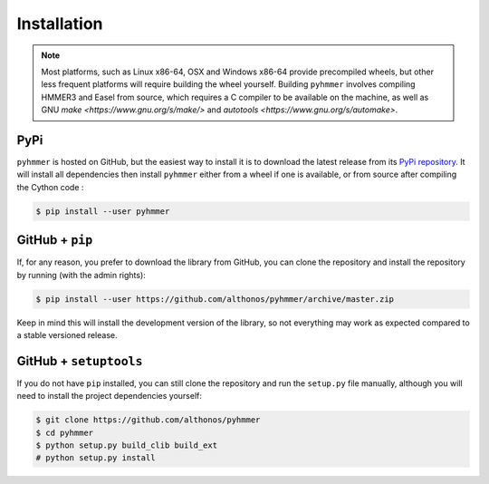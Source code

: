 Installation
============

.. note::

    Most platforms, such as Linux x86-64, OSX and Windows x86-64 provide
    precompiled wheels, but other less frequent platforms will require building
    the wheel yourself. Building ``pyhmmer`` involves compiling HMMER3 and Easel
    from source, which requires a C compiler to be available on the machine,
    as well as GNU `make <https://www.gnu.org/s/make/>` and
    `autotools <https://www.gnu.org/s/automake>`.


PyPi
^^^^

``pyhmmer`` is hosted on GitHub, but the easiest way to install it is to download
the latest release from its `PyPi repository <https://pypi.python.org/pypi/pyhmmer>`_.
It will install all dependencies then install ``pyhmmer`` either from a wheel if
one is available, or from source after compiling the Cython code :

.. code:: console

	$ pip install --user pyhmmer

.. Conda
.. ^^^^^
..
.. Pronto is also available as a `recipe <https://anaconda.org/bioconda/pyhmmer>`_
.. in the `bioconda <https://bioconda.github.io/>`_ channel. To install, simply
.. use the `conda` installer:
..
.. .. code:: console
..
.. 	 $ conda install -c bioconda pyhmmer


GitHub + ``pip``
^^^^^^^^^^^^^^^^

If, for any reason, you prefer to download the library from GitHub, you can clone
the repository and install the repository by running (with the admin rights):

.. code:: console

	$ pip install --user https://github.com/althonos/pyhmmer/archive/master.zip

Keep in mind this will install the development version of the library, so not
everything may work as expected compared to a stable versioned release.


GitHub + ``setuptools``
^^^^^^^^^^^^^^^^^^^^^^^

If you do not have ``pip`` installed, you can still clone the repository and
run the ``setup.py`` file manually, although you will need to install the
project dependencies yourself:

.. code:: console

	$ git clone https://github.com/althonos/pyhmmer
	$ cd pyhmmer
	$ python setup.py build_clib build_ext
	# python setup.py install
